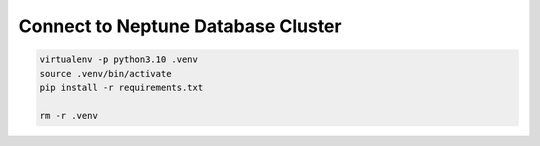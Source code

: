 Connect to Neptune Database Cluster
==============================================================================

.. code-block:: bash

    virtualenv -p python3.10 .venv
    source .venv/bin/activate
    pip install -r requirements.txt

    rm -r .venv
